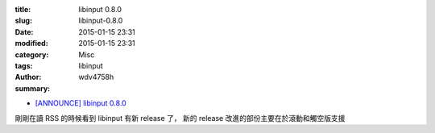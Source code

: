 :title: libinput 0.8.0
:slug: libinput-0.8.0
:date: 2015-01-15 23:31
:modified: 2015-01-15 23:31
:category: Misc
:tags: libinput
:author: wdv4758h
:summary:

* `[ANNOUNCE] libinput 0.8.0 <http://lists.freedesktop.org/archives/wayland-devel/2015-January/019383.html>`_

剛剛在讀 RSS 的時候看到 libinput 有新 release 了，
新的 release 改進的部份主要在於滾動和觸空版支援
